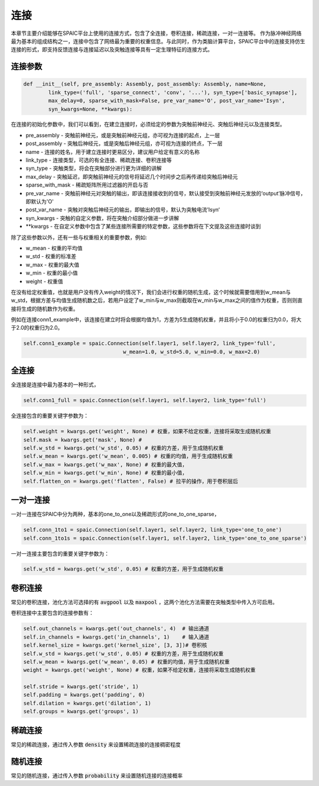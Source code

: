 连接
===========

本章节主要介绍能够在SPAIC平台上使用的连接方式，包含了全连接，卷积连接，稀疏连接，一对一连接等。
作为脉冲神经网络最为基本的组成结构之一，连接中包含了网络最为重要的权重信息。与此同时，作为类脑计算平\
台，SPAIC平台中的连接支持仿生连接的形式，即支持反馈连接与连接延迟以及突触连接等具有一定生理特征\
的连接方式。

连接参数
--------------

.. code-block:: python

    def __init__(self, pre_assembly: Assembly, post_assembly: Assembly, name=None,
            link_type=('full', 'sparse_connect', 'conv', '...'), syn_type=['basic_synapse'],
            max_delay=0, sparse_with_mask=False, pre_var_name='O', post_var_name='Isyn',
            syn_kwargs=None, **kwargs):

在连接的初始化参数中，我们可以看到，在建立连接时，必须给定的参数为突触前神经元、突触后神经元以及连接类型。

- pre_assembly - 突触前神经元，或是突触前神经元组，亦可视为连接的起点，上一层
- post_assembly - 突触后神经元，或是突触后神经元组，亦可视为连接的终点，下一层
- name - 连接的姓名，用于建立连接时更易区分，建议用户给定有意义的名称
- link_type - 连接类型，可选的有全连接、稀疏连接、卷积连接等
- syn_type - 突触类型，将会在突触部分进行更为详细的讲解
- max_delay - 突触延迟，即突触前神经元的信号将延迟几个时间步之后再传递给突触后神经元
- sparse_with_mask - 稀疏矩阵所用过滤器的开启与否
- pre_var_name - 突触前神经元对突触的输出，即该连接接收到的信号，默认接受到突触前神经元发放的‘output’脉冲信号，即默认为'O'
- post_var_name - 突触对突触后神经元的输出，即输出的信号，默认为突触电流’Isyn‘
- syn_kwargs - 突触的自定义参数，将在突触介绍部分做进一步讲解
- \**kwargs - 在自定义参数中包含了某些连接所需要的特定参数，这些参数将在下文提及这些连接时谈到

除了这些参数以外，还有一些与权重相关的重要参数，例如:

- w_mean - 权重的平均值
- w_std - 权重的标准差
- w_max - 权重的最大值
- w_min - 权重的最小值
- weight - 权重值

在没有给定权重值，也就是用户没有传入weight的情况下，我们会进行权重的随机生成，这个时候就需要\
借用到w_mean与w_std，根据方差与均值生成随机数之后，若用户设定了w_min与w_max则截取在w_min\
与w_max之间的值作为权重，否则则直接将生成的随机数作为权重。

例如在连接conn1_example中，该连接在建立时将会根据均值为1，方差为5生成随机权重，并且将小于0.0的权重归为0.0，\
将大于2.0的权重归为2.0。

.. code-block:: python

    self.conn1_example = spaic.Connection(self.layer1, self.layer2, link_type='full',
                                    w_mean=1.0, w_std=5.0, w_min=0.0, w_max=2.0)

全连接
-----------
全连接是连接中最为基本的一种形式，

.. code-block:: python

    self.conn1_full = spaic.Connection(self.layer1, self.layer2, link_type='full')

全连接包含的重要关键字参数为：

.. code-block:: python

    self.weight = kwargs.get('weight', None) # 权重，如果不给定权重，连接将采取生成随机权重
    self.mask = kwargs.get('mask', None) #
    self.w_std = kwargs.get('w_std', 0.05) # 权重的方差，用于生成随机权重
    self.w_mean = kwargs.get('w_mean', 0.005) # 权重的均值，用于生成随机权重
    self.w_max = kwargs.get('w_max', None) # 权重的最大值，
    self.w_min = kwargs.get('w_min', None) # 权重的最小值，
    self.flatten_on = kwargs.get('flatten', False) # 拉平的操作，用于卷积层后

一对一连接
-----------------------
一对一连接在SPAIC中分为两种，基本的one_to_one以及稀疏形式的one_to_one_sparse，

.. code-block:: python

    self.conn_1to1 = spaic.Connection(self.layer1, self.layer2, link_type='one_to_one')
    self.conn_1to1s = spaic.Connection(self.layer1, self.layer2, link_type='one_to_one_sparse')

一对一连接主要包含的重要关键字参数为：

.. code-block:: python

    self.w_std = kwargs.get('w_std', 0.05) # 权重的方差，用于生成随机权重


卷积连接
-----------------------
常见的卷积连接，池化方法可选择的有 :code:`avgpool` 以及 :code:`maxpool` ，这两个池化方法需要在突触类型中传入方可启用。

卷积连接中主要包含的连接参数有：

.. code-block:: python

        self.out_channels = kwargs.get('out_channels', 4)  # 输出通道
        self.in_channels = kwargs.get('in_channels', 1)    # 输入通道
        self.kernel_size = kwargs.get('kernel_size', [3, 3])# 卷积核
        self.w_std = kwargs.get('w_std', 0.05) # 权重的方差，用于生成随机权重
        self.w_mean = kwargs.get('w_mean', 0.05) # 权重的均值，用于生成随机权重
        weight = kwargs.get('weight', None) # 权重，如果不给定权重，连接将采取生成随机权重

        self.stride = kwargs.get('stride', 1)
        self.padding = kwargs.get('padding', 0)
        self.dilation = kwargs.get('dilation', 1)
        self.groups = kwargs.get('groups', 1)


稀疏连接
----------------------
常见的稀疏连接，通过传入参数 :code:`density` 来设置稀疏连接的连接稠密程度

随机连接
---------------------------
常见的随机连接，通过传入参数 :code:`probability` 来设置随机连接的连接概率








